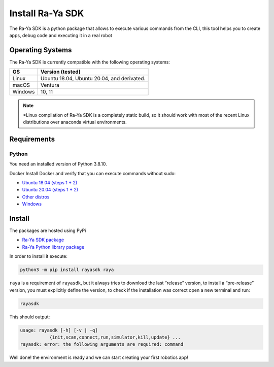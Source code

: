Install Ra-Ya SDK
=================

The Ra-Ya SDK is a python package that allows to execute various commands from the CLI, this tool helps you to create apps, debug code and executing it in a real robot

Operating Systems
-----------------

The Ra-Ya SDK is currently compatible with the following operating systems:

+---------+--------------------------------------------+
| **OS**  | **Version (tested)**                       |
+=========+============================================+
| Linux   | Ubuntu 18.04, Ubuntu 20.04, and derivated. |
+---------+--------------------------------------------+
| macOS   | Ventura                                    |
+---------+--------------------------------------------+
| Windows | 10, 11                                     |
+---------+--------------------------------------------+


.. note::
    
    *Linux compilation of Ra-Ya SDK is a completely static build, so it should work with most of the recent Linux distributions over anaconda virtual environments.


Requirements
------------

Python
^^^^^^

You need an installed version of Python 3.8.10.

Docker
Install Docker and verify that you can execute commands without sudo:

* `Ubuntu 18.04 (steps 1 + 2) <https://www.digitalocean.com/community/tutorials/how-to-install-and-use-docker-on-ubuntu-18-04>`_
* `Ubuntu 20.04 (steps 1 + 2) <https://www.digitalocean.com/community/tutorials/how-to-install-and-use-docker-on-ubuntu-20-04>`_
* `Other distros <https://docs.docker.com/engine/install/>`_
* `Windows <https://docs.docker.com/desktop/windows/install/>`_

Install
-------

The packages are hosted using PyPi

* `Ra-Ya SDK package <https://pypi.org/project/rayasdk/>`_
* `Ra-Ya Python library package <https://pypi.org/project/raya/>`_

In order to install it execute:

.. code-block:: bash

    python3 -m pip install rayasdk raya

``raya`` is a requirement of ``rayasdk``, but it always tries to download the last “release” version, to install a \
“pre-release” version, you must explicitly define the version, to check if the installation was correct open a new terminal and run:

.. code-block:: python

    rayasdk

This should output:

.. code-block:: bash

    usage: rayasdk [-h] [-v | -q]
               {init,scan,connect,run,simulator,kill,update} ...
    rayasdk: error: the following arguments are required: command

Well done! the environment is ready and we can start creating your first robotics app!
